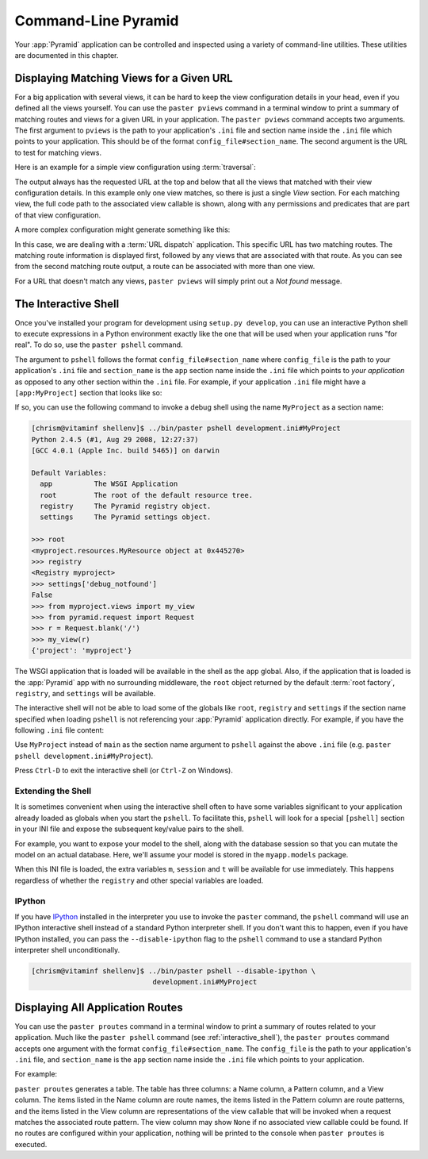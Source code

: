 .. _command_line_chapter:

Command-Line Pyramid
====================

Your :app:`Pyramid` application can be controlled and inspected using a
variety of command-line utilities.  These utilities are documented in this
chapter.

.. index::
   pair: matching views; printing
   single: paster pviews

.. _displaying_matching_views:

Displaying Matching Views for a Given URL
-----------------------------------------

For a big application with several views, it can be hard to keep the view
configuration details in your head, even if you defined all the views
yourself. You can use the ``paster pviews`` command in a terminal window to
print a summary of matching routes and views for a given URL in your
application. The ``paster pviews`` command accepts two arguments. The
first argument to ``pviews`` is the path to your application's ``.ini`` file
and section name inside the ``.ini`` file which points to your application.
This should be of the format ``config_file#section_name``. The second argument
is the URL to test for matching views.

Here is an example for a simple view configuration using :term:`traversal`:

.. code-block:: text
   :linenos:

   $ ../bin/paster pviews development.ini tutorial /FrontPage

   URL = /FrontPage

       context: <tutorial.models.Page object at 0xa12536c>
       view name:

       View:
       -----
       tutorial.views.view_page
       required permission = view

The output always has the requested URL at the top and below that all the
views that matched with their view configuration details. In this example
only one view matches, so there is just a single *View* section. For each
matching view, the full code path to the associated view callable is shown,
along with any permissions and predicates that are part of that view
configuration.

A more complex configuration might generate something like this:

.. code-block:: text
   :linenos:

   $ ../bin/paster pviews development.ini#shootout /about

   URL = /about

       context: <shootout.models.RootFactory object at 0xa56668c>
       view name: about

       Route:
       ------
       route name: about
       route pattern: /about
       route path: /about
       subpath:
       route predicates (request method = GET)

           View:
           -----
           shootout.views.about_view
           required permission = view
           view predicates (request_param testing, header X/header)

       Route:
       ------
       route name: about_post
       route pattern: /about
       route path: /about
       subpath:
       route predicates (request method = POST)

           View:
           -----
           shootout.views.about_view_post
           required permission = view
           view predicates (request_param test)

           View:
           -----
           shootout.views.about_view_post2
           required permission = view
           view predicates (request_param test2)

In this case, we are dealing with a :term:`URL dispatch` application. This
specific URL has two matching routes. The matching route information is
displayed first, followed by any views that are associated with that route.
As you can see from the second matching route output, a route can be
associated with more than one view.

For a URL that doesn't match any views, ``paster pviews`` will simply print
out a *Not found* message.


.. index::
   single: interactive shell
   single: IPython
   single: paster pshell
   single: pshell

.. _interactive_shell:

The Interactive Shell
---------------------

Once you've installed your program for development using ``setup.py
develop``, you can use an interactive Python shell to execute expressions in
a Python environment exactly like the one that will be used when your
application runs "for real".  To do so, use the ``paster pshell`` command.

The argument to ``pshell`` follows the format ``config_file#section_name``
where ``config_file`` is the path to your application's ``.ini`` file and
``section_name`` is the ``app`` section name inside the ``.ini`` file which
points to *your application* as opposed to any other section within the
``.ini`` file.  For example, if your application ``.ini`` file might have a
``[app:MyProject]`` section that looks like so:

.. code-block:: ini
   :linenos:

   [app:MyProject]
   use = egg:MyProject
   reload_templates = true
   debug_authorization = false
   debug_notfound = false
   debug_templates = true
   default_locale_name = en

If so, you can use the following command to invoke a debug shell using the
name ``MyProject`` as a section name:

.. code-block:: text

   [chrism@vitaminf shellenv]$ ../bin/paster pshell development.ini#MyProject
   Python 2.4.5 (#1, Aug 29 2008, 12:27:37)
   [GCC 4.0.1 (Apple Inc. build 5465)] on darwin

   Default Variables:
     app          The WSGI Application
     root         The root of the default resource tree.
     registry     The Pyramid registry object.
     settings     The Pyramid settings object.

   >>> root
   <myproject.resources.MyResource object at 0x445270>
   >>> registry
   <Registry myproject>
   >>> settings['debug_notfound']
   False
   >>> from myproject.views import my_view
   >>> from pyramid.request import Request
   >>> r = Request.blank('/')
   >>> my_view(r)
   {'project': 'myproject'}

The WSGI application that is loaded will be available in the shell as the
``app`` global. Also, if the application that is loaded is the
:app:`Pyramid` app with no surrounding middleware, the ``root`` object
returned by the default :term:`root factory`, ``registry``, and ``settings``
will be available.

The interactive shell will not be able to load some of the globals like
``root``, ``registry`` and ``settings`` if the section name specified when
loading ``pshell`` is not referencing your :app:`Pyramid` application directly.
For example, if you have the following ``.ini`` file content:

.. code-block:: ini
   :linenos:

   [app:MyProject]
   use = egg:MyProject
   reload_templates = true
   debug_authorization = false
   debug_notfound = false
   debug_templates = true
   default_locale_name = en

   [pipeline:main]
   pipeline =
       egg:WebError#evalerror
       MyProject

Use ``MyProject`` instead of ``main`` as the section name argument to
``pshell`` against the above ``.ini`` file (e.g. ``paster pshell
development.ini#MyProject``).

Press ``Ctrl-D`` to exit the interactive shell (or ``Ctrl-Z`` on Windows).

.. _extending_pshell:

Extending the Shell
~~~~~~~~~~~~~~~~~~~

It is sometimes convenient when using the interactive shell often to have
some variables significant to your application already loaded as globals
when you start the ``pshell``. To facilitate this, ``pshell`` will look
for a special ``[pshell]`` section in your INI file and expose the subsequent
key/value pairs to the shell.

For example, you want to expose your model to the shell, along with the
database session so that you can mutate the model on an actual database.
Here, we'll assume your model is stored in the ``myapp.models`` package.

.. code-block:: ini
   :linenos:

   [pshell]
   m = myapp.models
   session = myapp.models.DBSession
   t = transaction

When this INI file is loaded, the extra variables ``m``, ``session`` and
``t`` will be available for use immediately. This happens regardless of
whether the ``registry`` and other special variables are loaded.

IPython
~~~~~~~

If you have `IPython <http://en.wikipedia.org/wiki/IPython>`_ installed in
the interpreter you use to invoke the ``paster`` command, the ``pshell``
command will use an IPython interactive shell instead of a standard Python
interpreter shell.  If you don't want this to happen, even if you have
IPython installed, you can pass the ``--disable-ipython`` flag to the
``pshell`` command to use a standard Python interpreter shell
unconditionally.

.. code-block:: text

   [chrism@vitaminf shellenv]$ ../bin/paster pshell --disable-ipython \
                                development.ini#MyProject


.. index::
   pair: routes; printing
   single: paster proutes
   single: proutes

.. _displaying_application_routes:

Displaying All Application Routes
---------------------------------

You can use the ``paster proutes`` command in a terminal window to print a
summary of routes related to your application.  Much like the ``paster
pshell`` command (see :ref:`interactive_shell`), the ``paster proutes``
command accepts one argument with the format ``config_file#section_name``.
The ``config_file`` is the path to your application's ``.ini`` file,
and ``section_name`` is the ``app`` section name inside the ``.ini`` file
which points to your application.

For example:

.. code-block:: text
   :linenos:

   [chrism@thinko MyProject]$ ../bin/paster proutes development.ini#MyProject
   Name            Pattern                        View
   ----            -------                        ----                     
   home            /                              <function my_view>
   home2           /                              <function my_view>
   another         /another                       None                     
   static/         static/*subpath                <static_view object>
   catchall        /*subpath                      <function static_view>

``paster proutes`` generates a table.  The table has three columns: a Name
column, a Pattern column, and a View column.  The items listed in the
Name column are route names, the items listed in the Pattern column are route
patterns, and the items listed in the View column are representations of the
view callable that will be invoked when a request matches the associated
route pattern.  The view column may show ``None`` if no associated view
callable could be found.  If no routes are configured within your
application, nothing will be printed to the console when ``paster proutes``
is executed.

